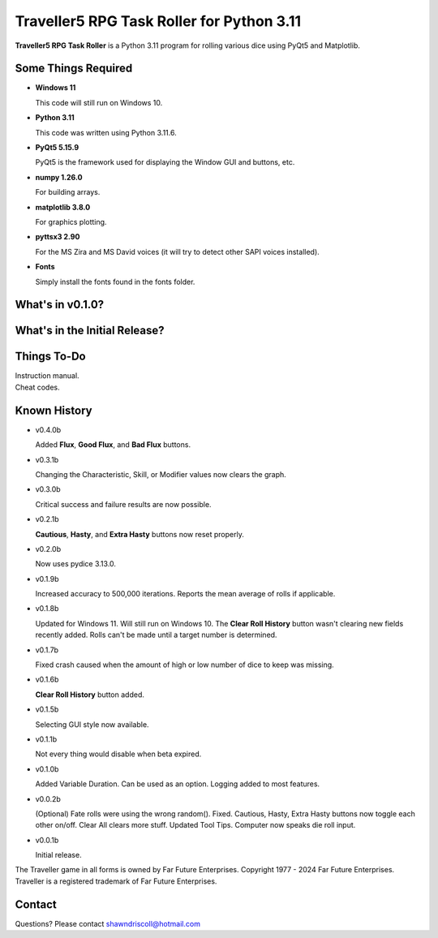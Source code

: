 **Traveller5 RPG Task Roller for Python 3.11**
==============================================

**Traveller5 RPG Task Roller** is a Python 3.11 program for rolling various dice using PyQt5 and Matplotlib.

.. figure:: images/traveller5_task_roller_app.png

.. figure:: images/traveller5_task_roller_audit.png


Some Things Required
--------------------

* **Windows 11**

  This code will still run on Windows 10.

* **Python 3.11**

  This code was written using Python 3.11.6.

* **PyQt5 5.15.9**

  PyQt5 is the framework used for displaying the Window GUI and buttons, etc.
   
* **numpy 1.26.0**

  For building arrays.

* **matplotlib 3.8.0**

  For graphics plotting.

* **pyttsx3 2.90**

  For the MS Zira and MS David voices (it will try to detect other SAPI voices installed).
  
* **Fonts**

  Simply install the fonts found in the fonts folder.


What's in v0.1.0?
-----------------

.. image:: images/video2.png
    :target: https://www.youtube.com/watch?v=argU12wFpEc
	

What's in the Initial Release?
------------------------------

.. image:: images/video1.png
    :target: https://www.youtube.com/watch?v=bVR5ZZbAGLc


Things To-Do
------------

| Instruction manual.
| Cheat codes.


Known History
-------------

* v0.4.0b

  Added **Flux**, **Good Flux**, and **Bad Flux** buttons.

* v0.3.1b

  Changing the Characteristic, Skill, or Modifier values now clears the graph.

* v0.3.0b

  Critical success and failure results are now possible.

* v0.2.1b

  **Cautious**, **Hasty**, and **Extra Hasty** buttons now reset properly.

* v0.2.0b

  Now uses pydice 3.13.0.

* v0.1.9b

  Increased accuracy to 500,000 iterations.
  Reports the mean average of rolls if applicable.

* v0.1.8b

  Updated for Windows 11. Will still run on Windows 10.
  The **Clear Roll History** button wasn't clearing new fields recently added.
  Rolls can't be made until a target number is determined.

* v0.1.7b

  Fixed crash caused when the amount of high or low number of dice to keep was missing.

* v0.1.6b

  **Clear Roll History** button added.

* v0.1.5b

  Selecting GUI style now available.

* v0.1.1b

  Not every thing would disable when beta expired.

* v0.1.0b

  Added Variable Duration. Can be used as an option.
  Logging added to most features.

* v0.0.2b

  (Optional) Fate rolls were using the wrong random(). Fixed.
  Cautious, Hasty, Extra Hasty buttons now toggle each other on/off.
  Clear All clears more stuff.
  Updated Tool Tips.
  Computer now speaks die roll input.

* v0.0.1b

  Initial release.


The Traveller game in all forms is owned by Far Future Enterprises. Copyright 1977 - 2024 Far Future Enterprises. Traveller is a registered trademark of Far Future Enterprises.


Contact
-------
Questions? Please contact shawndriscoll@hotmail.com
